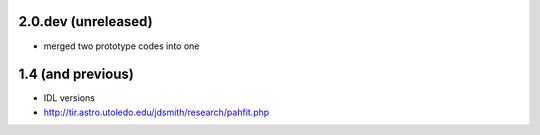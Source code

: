 2.0.dev (unreleased)
================

- merged two prototype codes into one

1.4 (and previous)
==================

- IDL versions
- http://tir.astro.utoledo.edu/jdsmith/research/pahfit.php
